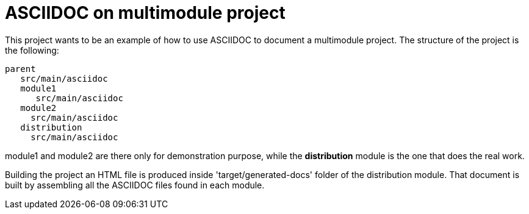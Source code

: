 # ASCIIDOC on multimodule project

This project wants to be an example of how to use ASCIIDOC to document a multimodule project.
The structure of the project is the following:

   parent
      src/main/asciidoc
      module1
         src/main/asciidoc
      module2
        src/main/asciidoc
      distribution
        src/main/asciidoc
        
module1 and module2 are there only for demonstration purpose, while the *distribution* module is the one that does the real work.

Building the project an HTML file is produced inside 'target/generated-docs' folder of the distribution module.
That document is built by assembling all the ASCIIDOC files found in each module.
